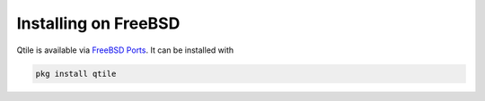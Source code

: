 =======================
Installing on FreeBSD
=======================

Qtile is available via `FreeBSD Ports
<https://www.freshports.org/x11-wm/qtile/>`_. It can be installed with

.. code-block:: bash

   pkg install qtile

